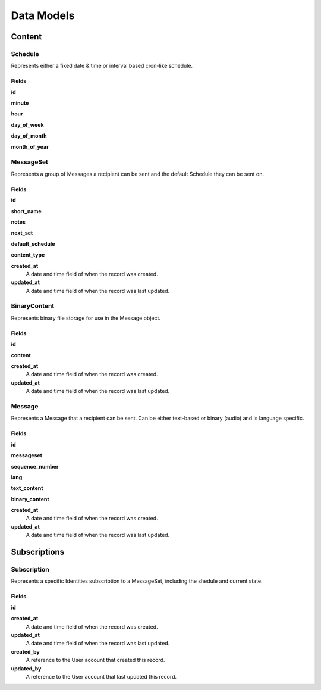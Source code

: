 ===========
Data Models
===========

Content
=======

Schedule
--------

Represents either a fixed date & time or interval based cron-like schedule.

Fields
~~~~~~

**id**

**minute**

**hour**

**day_of_week**

**day_of_month**

**month_of_year**

MessageSet
----------

Represents a group of Messages a recipient can be sent and the default
Schedule they can be sent on.

Fields
~~~~~~

**id**

**short_name**

**notes**

**next_set**

**default_schedule**

**content_type**

**created_at**
    A date and time field of when the record was created.

**updated_at**
    A date and time field of when the record was last updated.



BinaryContent
-------------

Represents binary file storage for use in the Message object.

Fields
~~~~~~

**id**

**content**

**created_at**
    A date and time field of when the record was created.

**updated_at**
    A date and time field of when the record was last updated.



Message
-------

Represents a Message that a recipient can be sent. Can be either text-based or
binary (audio) and is language specific.

Fields
~~~~~~

**id**

**messageset**

**sequence_number**

**lang**

**text_content**

**binary_content**

**created_at**
    A date and time field of when the record was created.

**updated_at**
    A date and time field of when the record was last updated.


Subscriptions
=============

Subscription
------------

Represents a specific Identities subscription to a MessageSet, including the
shedule and current state.

Fields
~~~~~~

**id**

**created_at**
    A date and time field of when the record was created.

**updated_at**
    A date and time field of when the record was last updated.

**created_by**
    A reference to the User account that created this record.

**updated_by**
    A reference to the User account that last updated this record.
